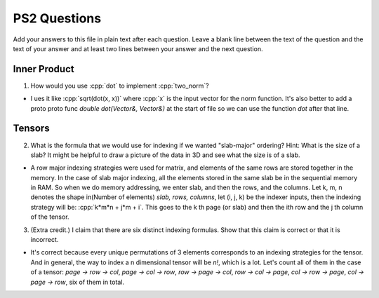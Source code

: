 
PS2 Questions
=============

Add your answers to this file in plain text after each question.  Leave a blank line between the text of the question and the text of your answer and at least two lines between your answer and the next question.

.. role:: cpp(code)
   :language: c++


Inner Product
-------------

1. How would you use :cpp:`dot` to implement :cpp:`two_norm`?

- I ues it like :cpp:`sqrt(dot(x, x))` where :cpp:`x` is the input vector for the norm function. It's also better to add a proto proto func `double dot(Vector&, Vector&)` at the start of file so we can use the function `dot` after that line. 

Tensors
-------

2. What is the formula that we would use for indexing if we wanted "slab-major" ordering?  Hint:  What is the size of a slab?  It might be helpful to draw a picture of the data in 3D and see what the size is of a slab.

- A row major indexing strategies were used for matrix, and elements of the same rows are stored together in the memory. In the case of slab major indexing, all the elements stored in the same slab be in the sequential memory in RAM.  So when we do memory addressing, we enter slab, and then the rows, and the columns. Let k, m, n denotes the shape in(Number of elements) `slab, rows, columns`, let (i, j, k) be the indexer inputs, then the indexing strategy will be: :cpp:`k*m*n + j*m + i`. This goes to the k th page (or slab) and then the ith row and the j th column of the tensor. 

3. (Extra credit.) I claim that there are six distinct indexing formulas.  Show that this claim is correct or that it is incorrect.

- It's correct because every unique permutations of 3 elements corresponds to an indexing strategies for the tensor. And in general, the way to index a n dimensional tensor will be `n!`, which is a lot. Let's count all of them in the case of a tensor: `page -> row -> col`, `page -> col -> row`, `row -> page -> col`, `row -> col -> page`, `col -> row -> page`, `col -> page -> row`, six of them in total. 
